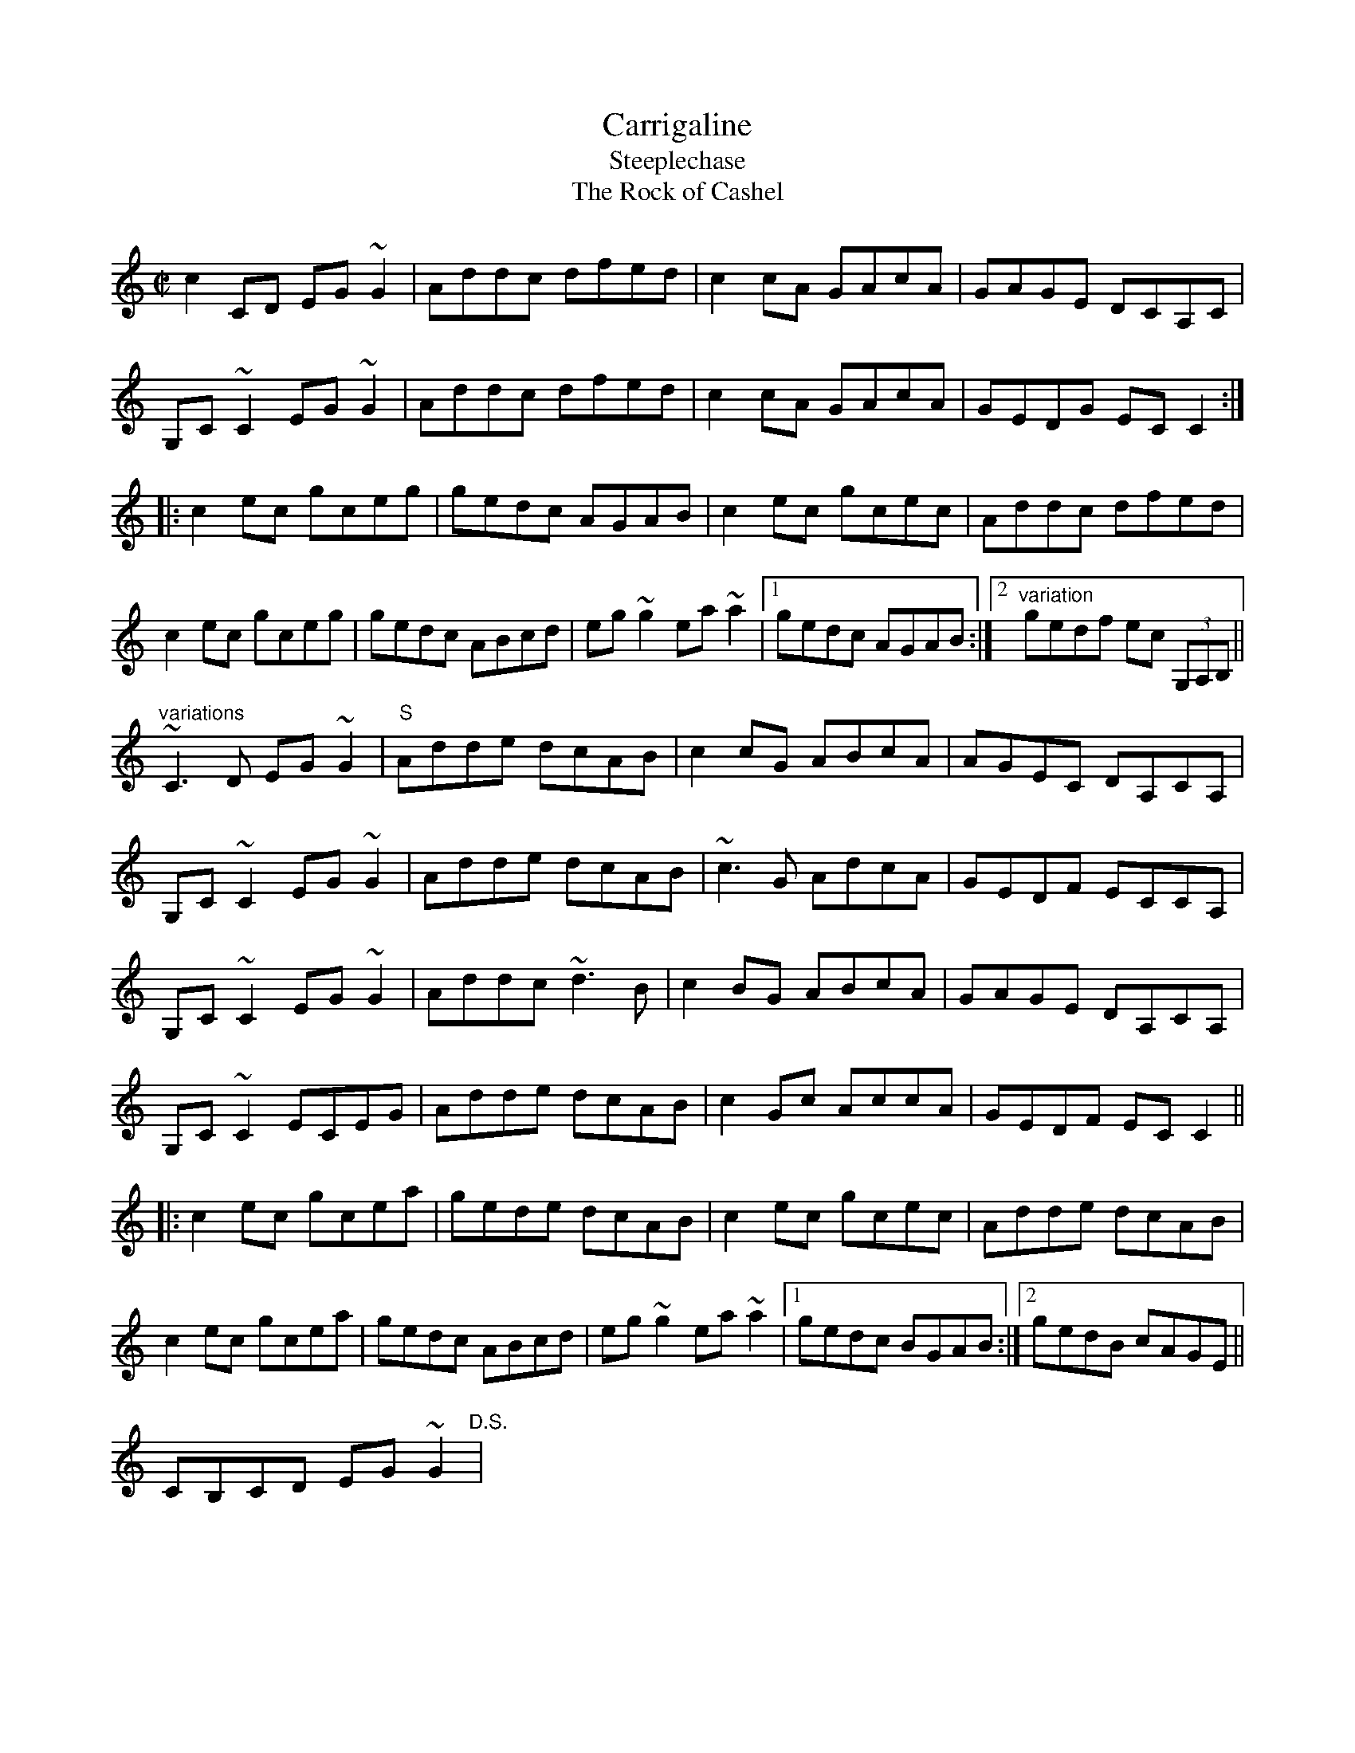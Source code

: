 X: 1
T:Carrigaline
T:Steeplechase
T:Rock of Cashel, The
R:reel
D:Frankie Gavin: Frankie Goes to Town
Z:id:hn-reel-518
M:C|
K:C
c2CD EG~G2|Addc dfed|c2cA GAcA|GAGE DCA,C|
G,C~C2 EG~G2|Addc dfed|c2cA GAcA|GEDG ECC2:|
|:c2ec gceg|gedc AGAB|c2ec gcec|Addc dfed|
c2ec gceg|gedc ABcd|eg~g2 ea~a2|1 gedc AGAB:|2 "variation"gedf ec (3G,A,B,||
"variations"
~C3D EG~G2|"S"Adde dcAB|c2cG ABcA|AGEC DA,CA,|
G,C~C2 EG~G2|Adde dcAB|~c3G AdcA|GEDF ECCA,|
G,C~C2 EG~G2|Addc ~d3B|c2BG ABcA|GAGE DA,CA,|
G,C~C2 ECEG|Adde dcAB|c2Gc AccA|GEDF ECC2||
|:c2ec gcea|gede dcAB|c2ec gcec|Adde dcAB|
c2ec gcea|gedc ABcd|eg~g2 ea~a2|1 gedc BGAB:|2 gedB cAGE||
CB,CD EG~G2"D.S."|
